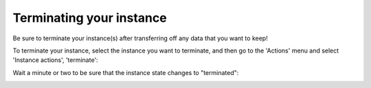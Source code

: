 Terminating your instance
=========================

Be sure to terminate your instance(s) after transferring off any data
that you want to keep!

To terminate your instance, select the instance you want to terminate,
and then go to the 'Actions' menu and select 'Instance actions', 'terminate':

.. image:: images/ec2-terminate.png
   :width: 80%

Wait a minute or two to be sure that the instance state changes to
"terminated":

.. image:: images/ec2-terminate-2.png
   :width: 80%


